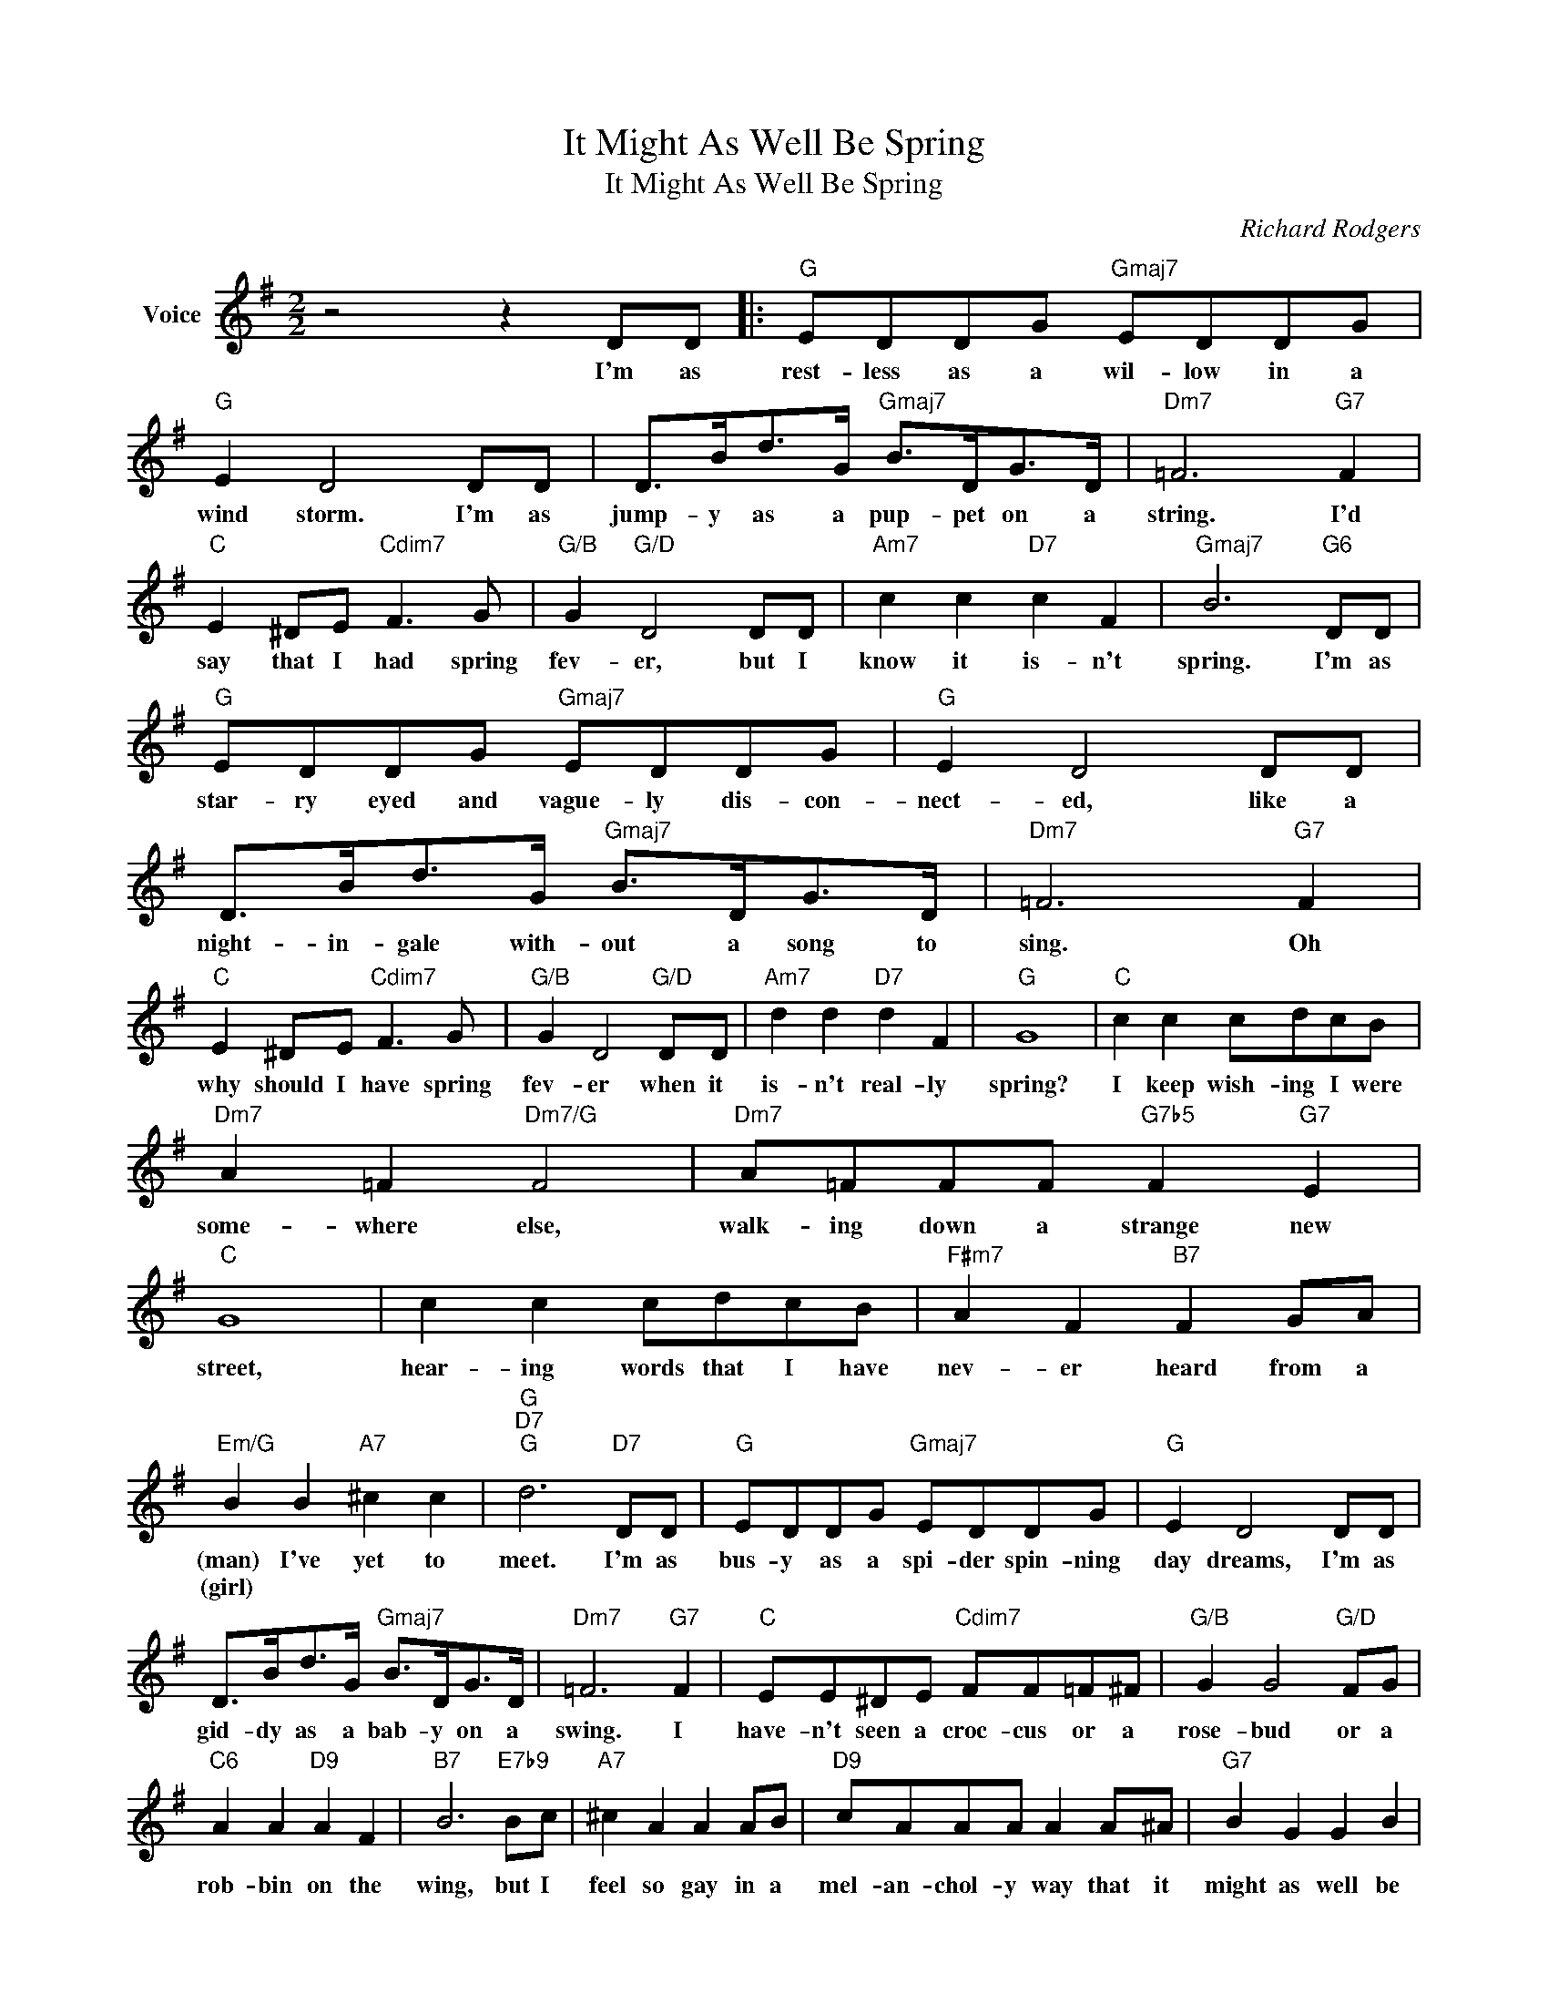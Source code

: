 X:1
T:It Might As Well Be Spring
T:It Might As Well Be Spring
C:Richard Rodgers
Z:All Rights Reserved
L:1/8
M:2/2
K:G
V:1 treble nm="Voice"
%%MIDI program 52
V:1
 z4 z2 DD |:"G" EDDG"Gmaj7" EDDG |"G" E2 D4 DD | D>Bd>G"Gmaj7" B>DG>D |"Dm7" =F6"G7" F2 | %5
w: I'm as|rest- less as a wil- low in a|wind storm. I'm as|jump- y as a pup- pet on a|string. I'd|
w: |||||
"C" E2 ^DE"Cdim7" F3 G |"G/B" G2"G/D" D4 DD |"Am7" c2 c2"D7" c2 F2 |"Gmaj7" B6"G6" DD | %9
w: say that I had spring|fev- er, but I|know it is- n't|spring. I'm as|
w: ||||
"G" EDDG"Gmaj7" EDDG |"G" E2 D4 DD | D>Bd>G"Gmaj7" B>DG>D |"Dm7" =F6"G7" F2 | %13
w: star- ry eyed and vague- ly dis- con-|nect- ed, like a|night- in- gale with- out a song to|sing. Oh|
w: ||||
"C" E2 ^DE"Cdim7" F3 G |"G/B" G2 D4"G/D" DD |"Am7" d2 d2"D7" d2 F2 |"G" G8 |"C" c2 c2 cdcB | %18
w: why should I have spring|fev- er when it|is- n't real- ly|spring?|I keep wish- ing I were|
w: |||||
"Dm7" A2 =F2"Dm7/G" F4 |"Dm7" A=FFF"G7b5" F2"G7" E2 |"C" G8 | c2 c2 cdcB |"F#m7" A2 F2"B7" F2 GA | %23
w: some- where else,|walk- ing down a strange new|street,|hear- ing words that I have|nev- er heard from a|
w: |||||
"Em/G" B2 B2"A7" ^c2 c2 |"G""D7""G" d6"D7" DD |"G" EDDG"Gmaj7" EDDG |"G" E2 D4 DD | %27
w: (man) I've yet to|meet. I'm as|bus- y as a spi- der spin- ning|day dreams, I'm as|
w: (girl) * * *||||
 D>Bd>G"Gmaj7" B>DG>D |"Dm7" =F6"G7" F2 |"C" EE^DE"Cdim7" FF=F^F |"G/B" G2 G4"G/D" FG | %31
w: gid- dy as a bab- y on a|swing. I|have- n't seen a croc- cus or a|rose- bud or a|
w: ||||
"C6" A2 A2"D9" A2 F2 |"B7" B6"E7b9" Bc |"A7" ^c2 A2 A2 AB |"D9" cAAA A2 A^A |"G7" B2 G2 G2 B2 | %36
w: rob- bin on the|wing, but I|feel so gay in a|mel- an- chol- y way that it|might as well be|
w: |||||
"A7" A6 G2 |"G/D" D3- (D/B/) G4 |"D7" D3- (D/c/) A4 |"G""Em" G8 |1"C" z4"D7" z2 DD :|2 %41
w: spring. It|mi- * ght as|we- * ll be|spring!|I'm as|
w: |||||
"G""C6" G8- ||"G" G4 z4 |] %43
w: srping!||
w: ||

